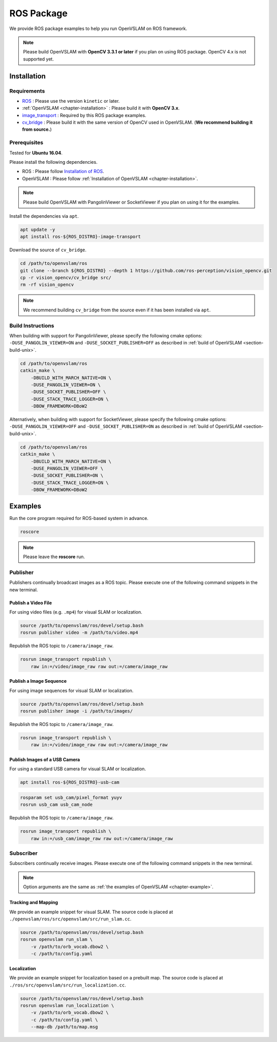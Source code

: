 .. _chapter-ros-package:

===========
ROS Package
===========

We provide ROS package examples to help you run OpenVSLAM on ROS framework.

.. NOTE ::

    Please build OpenVSLAM with **OpenCV 3.3.1 or later** if you plan on using ROS package.
    OpenCV 4.x is not supported yet.

.. _section-installation:

Installation
============

Requirements
^^^^^^^^^^^^

* `ROS <http://wiki.ros.org/>`_ : Please use the version ``kinetic`` or later.

* :ref:`OpenVSLAM <chapter-installation>` : Please build it with **OpenCV 3.x**.

* `image_transport <http://wiki.ros.org/image_transport>`_ : Required by this ROS package examples.

* `cv_bridge <http://wiki.ros.org/cv_bridge>`_ : Please build it with the same version of OpenCV used in OpenVSLAM. (**We recommend building it from source.**)

.. _section-prerequisites:

Prerequisites
^^^^^^^^^^^^^

Tested for **Ubuntu 16.04**.

Please install the following dependencies.

* ROS : Please follow `Installation of ROS <http://wiki.ros.org/ROS/Installation>`_.

* OpenVSLAM : Please follow :ref:`Installation of OpenVSLAM <chapter-installation>`.

.. NOTE ::

    Please build OpenVSLAM with PangolinViewer or SocketViewer if you plan on using it for the examples.

Install the dependencies via ``apt``.

.. code-block:: bash

    apt update -y
    apt install ros-${ROS_DISTRO}-image-transport

Download the source of ``cv_bridge``.

.. code-block:: bash

    cd /path/to/openvslam/ros
    git clone --branch ${ROS_DISTRO} --depth 1 https://github.com/ros-perception/vision_opencv.git
    cp -r vision_opencv/cv_bridge src/
    rm -rf vision_opencv

.. NOTE ::

    We recommend building ``cv_bridge`` from the source even if it has been installed via ``apt``.

Build Instructions
^^^^^^^^^^^^^^^^^^

When building with support for PangolinViewer, please specify the following cmake options: ``-DUSE_PANGOLIN_VIEWER=ON`` and ``-DUSE_SOCKET_PUBLISHER=OFF`` as described in :ref:`build of OpenVSLAM <section-build-unix>`.

.. code-block:: bash

    cd /path/to/openvslam/ros
    catkin_make \
        -DBUILD_WITH_MARCH_NATIVE=ON \
        -DUSE_PANGOLIN_VIEWER=ON \
        -DUSE_SOCKET_PUBLISHER=OFF \
        -DUSE_STACK_TRACE_LOGGER=ON \
        -DBOW_FRAMEWORK=DBoW2

Alternatively, when building with support for SocketViewer, please specify the following cmake options: ``-DUSE_PANGOLIN_VIEWER=OFF`` and ``-DUSE_SOCKET_PUBLISHER=ON`` as described in :ref:`build of OpenVSLAM <section-build-unix>`.

.. code-block:: bash

    cd /path/to/openvslam/ros
    catkin_make \
        -DBUILD_WITH_MARCH_NATIVE=ON \
        -DUSE_PANGOLIN_VIEWER=OFF \
        -DUSE_SOCKET_PUBLISHER=ON \
        -DUSE_STACK_TRACE_LOGGER=ON \
        -DBOW_FRAMEWORK=DBoW2

Examples
========

Run the core program required for ROS-based system in advance.

.. code-block:: bash

    roscore

.. NOTE ::

    Please leave the **roscore** run.

Publisher
^^^^^^^^^

Publishers continually broadcast images as a ROS topic.
Please execute one of the following command snippets in the new terminal.

Publish a Video File
--------------------

For using video files (e.g. ``.mp4``) for visual SLAM or localization.

.. code-block:: bash

    source /path/to/openvslam/ros/devel/setup.bash
    rosrun publisher video -m /path/to/video.mp4

Republish the ROS topic to ``/camera/image_raw``.

.. code-block:: bash

    rosrun image_transport republish \
        raw in:=/video/image_raw raw out:=/camera/image_raw


Publish a Image Sequence
------------------------

For using image sequences for visual SLAM or localization.

.. code-block:: bash

    source /path/to/openvslam/ros/devel/setup.bash
    rosrun publisher image -i /path/to/images/

Republish the ROS topic to ``/camera/image_raw``.

.. code-block:: bash

    rosrun image_transport republish \
        raw in:=/video/image_raw raw out:=/camera/image_raw

Publish Images of a USB Camera
------------------------------

For using a standard USB camera for visual SLAM or localization.

.. code-block:: bash

    apt install ros-${ROS_DISTRO}-usb-cam

.. code-block:: bash

    rosparam set usb_cam/pixel_format yuyv
    rosrun usb_cam usb_cam_node

Republish the ROS topic to ``/camera/image_raw``.

.. code-block:: bash

    rosrun image_transport republish \
        raw in:=/usb_cam/image_raw raw out:=/camera/image_raw

Subscriber
^^^^^^^^^^

Subscribers continually receive images.
Please execute one of the following command snippets in the new terminal.

.. NOTE ::

    Option arguments are the same as :ref:`the examples of OpenVSLAM <chapter-example>`.

Tracking and Mapping
--------------------

We provide an example snippet for visual SLAM.
The source code is placed at ``./openvslam/ros/src/openvslam/src/run_slam.cc``.

.. code-block:: bash

    source /path/to/openvslam/ros/devel/setup.bash
    rosrun openvslam run_slam \
        -v /path/to/orb_vocab.dbow2 \
        -c /path/to/config.yaml

Localization
------------

We provide an example snippet for localization based on a prebuilt map.
The source code is placed at ``./ros/src/openvslam/src/run_localization.cc``.

.. code-block:: bash

    source /path/to/openvslam/ros/devel/setup.bash
    rosrun openvslam run_localization \
        -v /path/to/orb_vocab.dbow2 \
        -c /path/to/config.yaml \
        --map-db /path/to/map.msg
